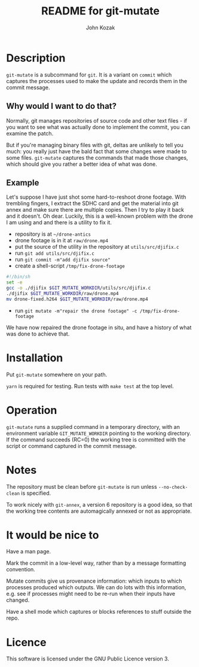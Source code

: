 #+TITLE:  README for git-mutate
#+AUTHOR: John Kozak
#+EMAIL:  jk@xylema.org

* Description

 =git-mutate= is a subcommand for =git=.  It is a variant on =commit=
which captures the processes used to make the update and records them
in the commit message.

** Why would I want to do that?

Normally, git manages repositories of source code and other text
files - if you want to see what was actually done to implement the
commit, you can examine the patch.

But if you're managing binary files with git, deltas are unlikely to
tell you much: you really just have the bald fact that some changes
were made to some files.  =git-mutate= captures the commands that made
those changes, which should give you rather a better idea of what was
done.

** Example

Let's suppose I have just shot some hard-to-reshoot drone footage.  With
trembling fingers, I extract the SDHC card and get the material into
git annex and make sure there are multiple copies.  Then I try to play
it back and it doesn't.  Oh dear.  Luckily, this is a well-known
problem with the drone I am using and and there is a utility to fix it.

- repository is at =~/drone-antics=
- drone footage is in it at =raw/drone.mp4=
- put the source of the utility in the repository at =utils/src/djifix.c=
- run =git add utils/src/djifix.c=
- run =git commit -m"add djifix source"=
- create a shell-script =/tmp/fix-drone-footage=
#+BEGIN_SRC sh
#!/bin/sh
set -e
gcc -o ./djifix $GIT_MUTATE_WORKDIR/utils/src/djifix.c
./djifix $GIT_MUTATE_WORKDIR/raw/drone.mp4
mv drone-fixed.h264 $GIT_MUTATE_WORKDIR/raw/drone.mp4
#+END_SRC
- run =git mutate -m"repair the drone footage" -c /tmp/fix-drone-footage=

We have now repaired the drone footage in situ, and have a history of
what was done to achieve that.

* Installation

Put =git-mutate= somewhere on your path.

 =yarn= is required for testing.  Run tests with =make test= at the
top level.

* Operation

 =git-mutate= runs a supplied command in a temporary directory, with an
environment variable =GIT_MUTATE_WORKDIR= pointing to the working
directory.  If the command succeeds (RC=0) the working tree is
committed with the script or command captured in the commit message.

* Notes

The repository must be clean before =git-mutate= is run unless
=--no-check-clean= is specified.

To work nicely with =git-annex=, a version 6 repository is a good
idea, so that the working tree contents are automagically annexed or
not as appropriate.

* It would be nice to

Have a man page.

Mark the commit in a low-level way, rather than by a message
formatting convention.

Mutate commits give us provenance information: which inputs to which
processes produced which outputs.  We can do lots with this
information, e.g. see if processes might need to be re-run when their
inputs have changed.

Have a shell mode which captures or blocks references to stuff outside
the repo.

* Licence

This software is licensed under the GNU Public Licence version 3.
